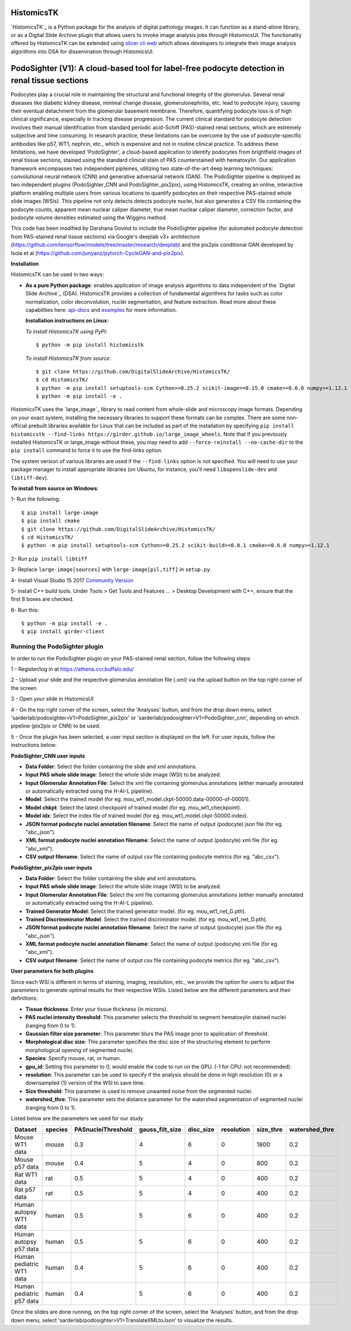 ================================================
HistomicsTK |build-status| |codecov-io| |gitter|
================================================

.. |build-status| image:: https://travis-ci.org/DigitalSlideArchive/HistomicsTK.svg?branch=master
    :target: https://travis-ci.org/DigitalSlideArchive/HistomicsTK
    :alt: Build Status

.. |codecov-io| image:: https://codecov.io/github/DigitalSlideArchive/HistomicsTK/coverage.svg?branch=master
    :target: https://codecov.io/github/DigitalSlideArchive/HistomicsTK?branch=master
    :alt: codecov.io

.. |gitter| image:: https://badges.gitter.im/DigitalSlideArchive/HistomicsTK.svg
   :target: https://gitter.im/DigitalSlideArchive/HistomicsTK?utm_source=badge&utm_medium=badge&utm_campaign=pr-badge&utm_content=badge
   :alt: Join the chat at https://gitter.im/DigitalSlideArchive/HistomicsTK

`HistomicsTK`_ is a Python package for the analysis of digital pathology images. It can function as a stand-alone library, or as a Digital Slide Archive plugin that allows users to invoke image analysis jobs through HistomicsUI. The functionality offered by HistomicsTK can be extended using `slicer cli web <https://github.com/girder/slicer_cli_web>`__ which allows developers to integrate their image analysis algorithms into DSA for dissemination through HistomicsUI. 

=============================================================================================
PodoSighter (V1): A cloud-based tool for label-free podocyte detection in renal tissue sections 
=============================================================================================

Podocytes play a crucial role in maintaining the structural and functional integrity of the glomerulus. Several renal diseases like diabetic kidney disease, minimal change disease, glomerulonephritis, etc. lead to podocyte injury, causing their eventual detachment from the glomerular basement membrane. Therefore, quantifying podocyte loss is of high clinical significance, especially in tracking disease progression. The current clinical standard for podocyte detection involves their manual identification from standard periodic acid-Schiff (PAS)-stained renal sections, which are extremely subjective and time consuming. In research practice, these limitations can be overcome by the use of podocyte-specific antibodies like p57, WT1, nephrin, etc., which is expensive and not in routine clinical practice. To address these limitations, we have developed 'PodoSighter', a cloud-based application to identify podocytes from brightfield images of renal tissue sections, stained using the standard clinical stain of PAS counterstained with hematoxylin. Our application framework encompasses two independent pipleines, utilizing two state-of-the-art deep learning techniques: convolutional neural network (CNN) and generative adversarial network (GAN). The PodoSighter pipeline is deployed as two independent plugins (PodoSighter_CNN and PodoSighter_pix2pix), using HistomicsTK, creating an online, interactive platform enabling multiple users from various locations to quantify podocytes on their respective PAS-stained whole slide images (WSIs). This pipeline not only detects detects podocyte nuclei, but also generates a CSV file containing the podocyte counts, apparent mean nuclear caliper diameter, true mean nuclear caliper diameter, correction factor, and podocyte volume densities estimated using the Wiggins method.

This code has been modified by Darshana Govind to include the PodoSighter pipeline (for automated podocyte detection from PAS-stained renal tissue sections) via Google's deeplab v3+ architecture (https://github.com/tensorflow/models/tree/master/research/deeplab) and the pix2pix conditional GAN developed by Isola et al (https://github.com/junyanz/pytorch-CycleGAN-and-pix2pix).

**Installation**

HistomicsTK can be used in two ways:

- **As a pure Python package**: enables application of image analysis algorithms to data independent of the `Digital Slide Archive`_ (DSA). HistomicsTK provides a collection of fundamental algorithms for tasks such as color normalization, color deconvolution, nuclei segmentation, and feature extraction. Read more about these capabilities here:  `api-docs <https://digitalslidearchive.github.io/HistomicsTK/api-docs.html>`__ and `examples <https://digitalslidearchive.github.io/HistomicsTK/examples.html>`__ for more information.
  
  **Installation instructions on Linux:**
  
  *To install HistomicsTK using PyPI*:: 
  
  $ python -m pip install histomicstk
  
  *To install HistomicsTK from source*::
  
  $ git clone https://github.com/DigitalSlideArchive/HistomicsTK/
  $ cd HistomicsTK/
  $ python -m pip install setuptools-scm Cython>=0.25.2 scikit-image==0.15.0 cmake>=0.6.0 numpy>=1.12.1
  $ python -m pip install -e .

HistomicsTK uses the `large_image`_ library to read content from whole-slide and microscopy image formats. Depending on your exact system, installing the necessary libraries to support these formats can be complex.  There are some non-official prebuilt libraries available for Linux that can be included as part of the installation by specifying ``pip install histomicstk --find-links https://girder.github.io/large_image_wheels``. Note that if you previously installed HistomicsTK or large_image without these, you may need to add ``--force-reinstall --no-cache-dir`` to the ``pip install`` command to force it to use the find-links option.

The system version of various libraries are used if the ``--find-links`` option is not specified.  You will need to use your package manager to install appropriate libraries (on Ubuntu, for instance, you'll need ``libopenslide-dev`` and ``libtiff-dev``).
  
**To install from source on Windows**:
  
1- Run the following::
  
$ pip install large-image
$ pip install cmake
$ git clone https://github.com/DigitalSlideArchive/HistomicsTK/
$ cd HistomicsTK/
$ python -m pip install setuptools-scm Cython>=0.25.2 scikit-build>=0.8.1 cmake>=0.6.0 numpy>=1.12.1
  
2- Run ``pip install libtiff``
  
3- Replace ``large-image[sources]`` with ``large-image[pil,tiff]`` in ``setup.py``.
  
4- Install Visual Studio 15 2017 `Community Version <https://my.visualstudio.com/Downloads?q=visual%20studio%202017&wt.mc_id=o~msft~vscom~older-downloads>`_ 
  
5- Install C++ build tools. Under Tools > Get Tools and Features ... > Desktop Development with C++, ensure that the first 8 boxes are checked.

6- Run this::
  
$ python -m pip install -e .
$ pip install girder-client

--------------------------------
Running the PodoSighter plugin
--------------------------------

In order to run the PodoSighter plugin on your PAS-stained renal section, follow the following steps:

1 - Register/log in at https://athena.ccr.buffalo.edu/

2 - Upload your slide and the respective glomerulus annotation file (.xml) via the upload button on the top right corner of the screen

3 - Open your slide in HistomicsUI

4 - On the top right corner of the screen, select the 'Analyses' button, and from the drop down menu, select 'sarderlab/podosighter>V1>PodoSighter_pix2pix' or 'sarderlab/podosighter>V1>PodoSighter_cnn', depending on which pipeline (pix2pix or CNN) to be used.

5 - Once the plugin has been selected, a user input section is displayed on the left. For user inputs, follow the instructions below:


**PodoSighter_CNN user inputs**

- **Data Folder**: Select the folder containing the slide and xml annotations.
- **Input PAS whole slide image**: Select the whole slide image (WSI) to be analyzed.
- **Input Glomerular Annotation File**: Select the xml file containing glomerulus annotations (either manually annotated or automatically extracted using the H-AI-L pipeline). 
- **Model**: Select the trained model (for eg. mou_wt1_model.ckpt-50000.data-00000-of-00001).
- **Model chkpt**: Select the latest checkpoint of trained model (for eg. mou_wt1_checkpoint).
- **Model idx**: Select the index file of trained model (for eg. mou_wt1_model.ckpt-50000.index).
- **JSON format podocyte nuclei annotation filename**: Select the name of output (podocyte) json file (for eg. "abc_json").
- **XML format podocyte nuclei annotation filename**: Select the name of output (podocyte) xml file (for eg. "abc_xml").
- **CSV output filename**: Select the name of output csv file containing podocyte metrics (for eg. "abc_csv").

**PodoSighter_pix2pix user inputs**

- **Data Folder**: Select the folder containing the slide and xml annotations.
- **Input PAS whole slide image**: Select the whole slide image (WSI) to be analyzed.
- **Input Glomerular Annotation File**: Select the xml file containing glomerulus annotations (either manually annotated or automatically extracted using the H-AI-L pipeline).
- **Trained Generator Model**: Select the trained generator model. (for eg. mou_wt1_net_G.pth).
- **Trained Discrimminator Model**: Select the trained discriminator model. (for eg. mou_wt1_net_D.pth).
- **JSON format podocyte nuclei annotation filename**: Select the name of output (podocyte) json file (for eg. "abc_json").
- **XML format podocyte nuclei annotation filename**: Select the name of output (podocyte) xml file (for eg. "abc_xml").
- **CSV output filename**: Select the name of output csv file containing podocyte metrics (for eg. "abc_csv").



**User parameters for both plugins**

Since each WSI is different in terms of staining, imaging, resolution, etc., we provide the option for users to adjust the parameters to generate optimal results for their       respective WSIs. Listed below are the different parameters and their definitions:

- **Tissue thickness**: Enter your tissue thickness (in microns).
- **PAS nuclei intensity threshold**: This parameter selects the threshold to segment hematoxylin stained nuclei (ranging from 0 to 1).
- **Gaussian filter size parameter**: This parameter blurs the PAS image prior to application of threshold.
- **Morphological disc size**: This parameter specifies the disc size of the structuring element to perform morphological opening of segmented nuclei. 
- **Species**: Specify mouse, rat, or human.
- **gpu_id**: Setting this parameter to 0, would enable the code to run on the GPU. (-1 for CPU: not recommended).
- **resolution**: This parameter can be used to specify if the analysis should be done in high resolution (0) or a downsampled (1) version of the WSI to save time. 
- **Size threshold**: This parameter is used to remove unwanted noise from the segmented nuclei.
- **watershed_thre**: This parameter sets the distance parameter for the watershed segmentation of segmented nuclei (ranging from 0 to 1).


Listed below are the parameters we used for our study

+---------------------------+-------------+--------------------+------------------+---------------+-----------------+---------------+--------------------+
| Dataset                   | species     | PASnucleiThreshold | gauss_filt_size  | disc_size     | resolution      | size_thre     | watershed_thre     |
+===========================+=============+====================+==================+===============+=================+===============+====================+
| Mouse WT1 data            | mouse       | 0.3                | 4                | 6             | 0               | 1800          | 0.2                |
+---------------------------+-------------+--------------------+------------------+---------------+-----------------+---------------+--------------------+
| Mouse p57 data            | mouse       | 0.4                | 5                | 4             | 0               | 800           | 0.2                |
+---------------------------+-------------+--------------------+------------------+---------------+-----------------+---------------+--------------------+
| Rat WT1 data              | rat         | 0.5                | 5                | 4             | 0               | 400           | 0.2                |
+---------------------------+-------------+--------------------+------------------+---------------+-----------------+---------------+--------------------+
| Rat p57 data              | rat         | 0.5                | 5                | 4             | 0               | 400           | 0.2                |
+---------------------------+-------------+--------------------+------------------+---------------+-----------------+---------------+--------------------+
| Human autopsy WT1 data    | human       | 0.5                | 5                | 6             | 0               | 400           | 0.2                |
+---------------------------+-------------+--------------------+------------------+---------------+-----------------+---------------+--------------------+
| Human autopsy p57 data    | human       | 0.5                | 5                | 6             | 0               | 400           | 0.2                |
+---------------------------+-------------+--------------------+------------------+---------------+-----------------+---------------+--------------------+
| Human pediatric WT1 data  | human       | 0.4                | 5                | 6             | 0               | 400           | 0.2                |
+---------------------------+-------------+--------------------+------------------+---------------+-----------------+---------------+--------------------+
| Human pediatric p57 data  | human       | 0.4                | 5                | 6             | 0               | 400           | 0.2                |
+---------------------------+-------------+--------------------+------------------+---------------+-----------------+---------------+--------------------+



Once the slides are done running, on the top right corner of the screen, select the 'Analyses' button, and from the drop down menu, select 'sarderlab/podosighter>V1>TranslateXMLtoJson' to visualize the results.

